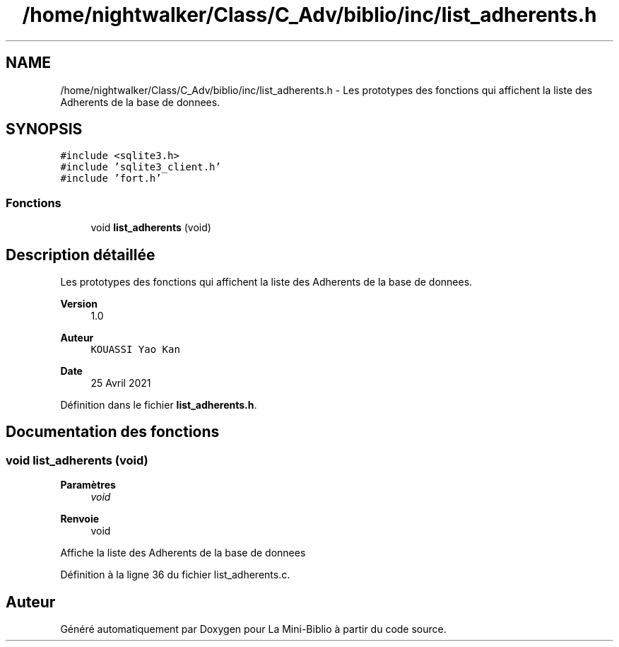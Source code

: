 .TH "/home/nightwalker/Class/C_Adv/biblio/inc/list_adherents.h" 3 "Mardi 27 Avril 2021" "Version 1.0.0" "La Mini-Biblio" \" -*- nroff -*-
.ad l
.nh
.SH NAME
/home/nightwalker/Class/C_Adv/biblio/inc/list_adherents.h \- Les prototypes des fonctions qui affichent la liste des Adherents de la base de donnees\&.  

.SH SYNOPSIS
.br
.PP
\fC#include <sqlite3\&.h>\fP
.br
\fC#include 'sqlite3_client\&.h'\fP
.br
\fC#include 'fort\&.h'\fP
.br

.SS "Fonctions"

.in +1c
.ti -1c
.RI "void \fBlist_adherents\fP (void)"
.br
.in -1c
.SH "Description détaillée"
.PP 
Les prototypes des fonctions qui affichent la liste des Adherents de la base de donnees\&. 


.PP
\fBVersion\fP
.RS 4
1\&.0 
.RE
.PP
\fBAuteur\fP
.RS 4
\fCKOUASSI Yao Kan\fP 
.RE
.PP
\fBDate\fP
.RS 4
25 Avril 2021 
.RE
.PP

.PP
Définition dans le fichier \fBlist_adherents\&.h\fP\&.
.SH "Documentation des fonctions"
.PP 
.SS "void list_adherents (void)"

.PP
\fBParamètres\fP
.RS 4
\fIvoid\fP 
.RE
.PP
\fBRenvoie\fP
.RS 4
void
.RE
.PP
Affiche la liste des Adherents de la base de donnees 
.PP
Définition à la ligne 36 du fichier list_adherents\&.c\&.
.SH "Auteur"
.PP 
Généré automatiquement par Doxygen pour La Mini-Biblio à partir du code source\&.
